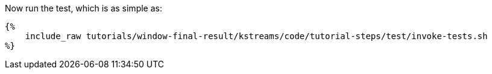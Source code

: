Now run the test, which is as simple as:

+++++
<pre class="snippet"><code class="shell">{%
    include_raw tutorials/window-final-result/kstreams/code/tutorial-steps/test/invoke-tests.sh
%}</code></pre>
+++++